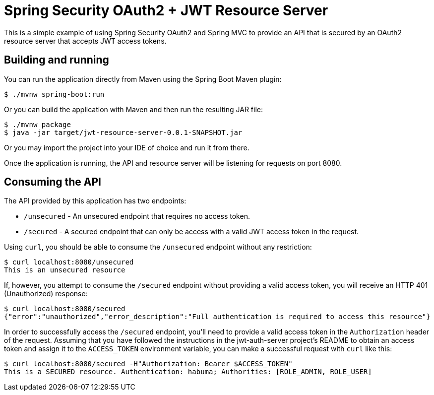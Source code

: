 = Spring Security OAuth2 + JWT Resource Server

This is a simple example of using Spring Security OAuth2 and Spring MVC
to provide an API that is secured by an OAuth2 resource server that accepts
JWT access tokens.

== Building and running

You can run the application directly from Maven using the Spring Boot
Maven plugin:

[source,sh]
----
$ ./mvnw spring-boot:run
----

Or you can build the application with Maven and then run the resulting
JAR file:

[source,sh]
----
$ ./mvnw package
$ java -jar target/jwt-resource-server-0.0.1-SNAPSHOT.jar
----

Or you may import the project into your IDE of choice and run it from there.

Once the application is running, the API and resource server will be listening
for requests on port 8080.

== Consuming the API

The API provided by this application has two endpoints:

 * `/unsecured` - An unsecured endpoint that requires no access token.
 * `/secured` - A secured endpoint that can only be access with a valid JWT access
   token in the request.
   
Using `curl`, you should be able to consume the `/unsecured` endpoint without any 
restriction:

[source,sh]
----
$ curl localhost:8080/unsecured
This is an unsecured resource
----

If, however, you attempt to consume the `/secured` endpoint without providing a
valid access token, you will receive an HTTP 401 (Unauthorized) response:

[source,sh]
----
$ curl localhost:8080/secured
{"error":"unauthorized","error_description":"Full authentication is required to access this resource"}
----

In order to successfully access the `/secured` endpoint, you'll need to provide
a valid access token in the `Authorization` header of the request. Assuming that you
have followed the instructions in the jwt-auth-server project's README to obtain
an access token and assign it to the `ACCESS_TOKEN` environment variable, you can make
a successful request with `curl` like this:

[source,sh]
----
$ curl localhost:8080/secured -H"Authorization: Bearer $ACCESS_TOKEN"
This is a SECURED resource. Authentication: habuma; Authorities: [ROLE_ADMIN, ROLE_USER]
----

